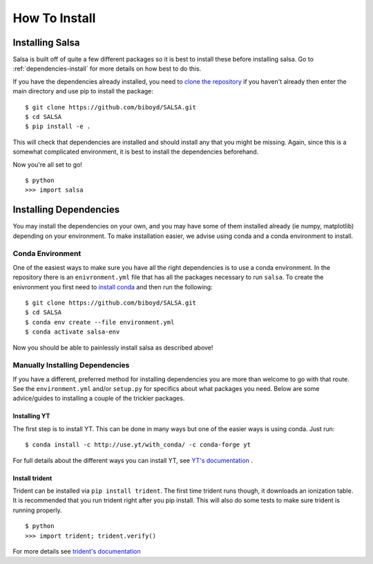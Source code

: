 .. _installation:

How To Install
==============

Installing Salsa
^^^^^^^^^^^^^^^^^

Salsa is built off of quite a few different packages so it is best to install
these before installing salsa. Go to :ref:`dependencies-install` for more details
on how best to do this.

If you have the dependencies already installed, you need to `clone the
repository <https://github.com/biboyd/SALSA>`_ if you haven't already then enter
the main directory and use pip to install the package: ::

  $ git clone https://github.com/biboyd/SALSA.git
  $ cd SALSA
  $ pip install -e .

This will check that dependencies are installed and should install any that you
might be missing. Again, since this is a somewhat complicated environment, it is
best to install the dependencies beforehand.

Now you're all set to go! ::

  $ python
  >>> import salsa

.. _dependencies-install:

Installing Dependencies
^^^^^^^^^^^^^^^^^^^^^^^
You may install the dependencies on your own, and you may have some of them installed
already (ie numpy, matplotlib) depending on your environment. To make installation
easier, we advise using conda and a conda environment to install.

Conda Environment
-----------------

One of the easiest ways to make sure you have all the right dependencies is to
use a conda environment. In the repository there is an ``enivronment.yml`` file
that has all the packages necessary to run ``salsa``. To create the enivronment
you first need to
`install conda <https://docs.conda.io/projects/conda/en/latest/user-guide/install/index.html>`_
and then run the following: ::

  $ git clone https://github.com/biboyd/SALSA.git
  $ cd SALSA
  $ conda env create --file environment.yml
  $ conda activate salsa-env

Now you should be able to painlessly install salsa as described above!

Manually Installing Dependencies
---------------------------------

If you have a different, preferred method for installing dependencies you are more
than welcome to go with that route. See the ``environment.yml`` and/or ``setup.py``
for specifics about what packages you need. Below are some advice/guides to installing
a couple of the trickier packages.

Installing YT
*************

The first step is to install YT. This can be done in many ways but one of the
easier ways is using conda. Just run: ::

  $ conda install -c http://use.yt/with_conda/ -c conda-forge yt

For full details about the different ways you can install YT, see
`YT's documentation <https://yt-project.org/doc/>`_ .

Install trident
****************

Trident can be installed via ``pip install trident``. The first time trident runs
though, it downloads an ionization table. It is recommended that you run trident
right after you pip install. This will also do some tests to make sure trident
is running properly. ::

  $ python
  >>> import trident; trident.verify()

For more details see `trident's documentation <https://trident.readthedocs.io/>`_
